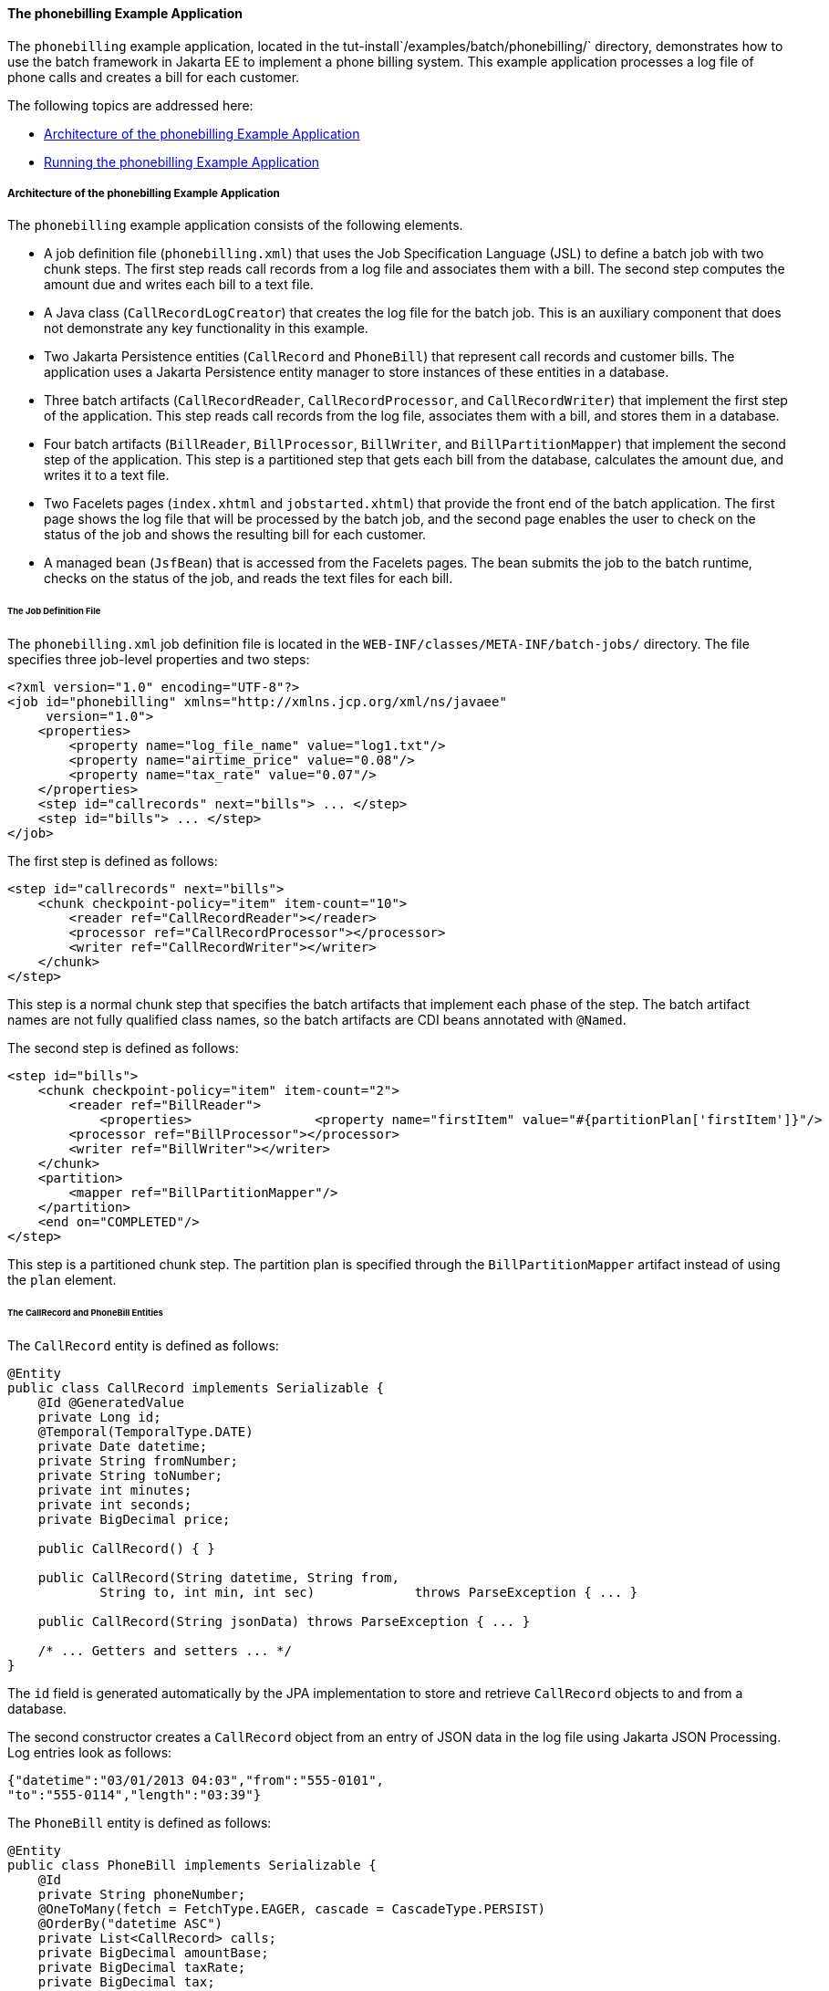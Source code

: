 [[BCGFCACD]][[the-phonebilling-example-application]]

==== The phonebilling Example Application

The `phonebilling` example application, located in the
tut-install`/examples/batch/phonebilling/` directory, demonstrates how
to use the batch framework in Jakarta EE to implement a phone billing
system. This example application processes a log file of phone calls and
creates a bill for each customer.

The following topics are addressed here:

* link:#BABDEIFG[Architecture of the phonebilling Example Application]
* link:#BABBGDAA[Running the phonebilling Example Application]

[[BABDEIFG]][[architecture-of-the-phonebilling-example-application]]

===== Architecture of the phonebilling Example Application

The `phonebilling` example application consists of the following
elements.

* A job definition file (`phonebilling.xml`) that uses the Job
Specification Language (JSL) to define a batch job with two chunk steps.
The first step reads call records from a log file and associates them
with a bill. The second step computes the amount due and writes each
bill to a text file.
* A Java class (`CallRecordLogCreator`) that creates the log file for
the batch job. This is an auxiliary component that does not demonstrate
any key functionality in this example.
* Two Jakarta Persistence entities (`CallRecord` and `PhoneBill`)
that represent call records and customer bills. The application uses a
Jakarta Persistence entity manager to store instances of these entities in a database.
* Three batch artifacts (`CallRecordReader`, `CallRecordProcessor`, and
`CallRecordWriter`) that implement the first step of the application.
This step reads call records from the log file, associates them with a
bill, and stores them in a database.
* Four batch artifacts (`BillReader`, `BillProcessor`, `BillWriter`, and
`BillPartitionMapper`) that implement the second step of the
application. This step is a partitioned step that gets each bill from
the database, calculates the amount due, and writes it to a text file.
* Two Facelets pages (`index.xhtml` and `jobstarted.xhtml`) that provide
the front end of the batch application. The first page shows the log
file that will be processed by the batch job, and the second page
enables the user to check on the status of the job and shows the
resulting bill for each customer.
* A managed bean (`JsfBean`) that is accessed from the Facelets pages.
The bean submits the job to the batch runtime, checks on the status of
the job, and reads the text files for each bill.

[[sthref288]][[the-job-definition-file]]

====== The Job Definition File

The `phonebilling.xml` job definition file is located in the
`WEB-INF/classes/META-INF/batch-jobs/` directory. The file specifies
three job-level properties and two steps:

[source,oac_no_warn]
----
<?xml version="1.0" encoding="UTF-8"?>
<job id="phonebilling" xmlns="http://xmlns.jcp.org/xml/ns/javaee"
     version="1.0">
    <properties>
        <property name="log_file_name" value="log1.txt"/>
        <property name="airtime_price" value="0.08"/>
        <property name="tax_rate" value="0.07"/>
    </properties>
    <step id="callrecords" next="bills"> ... </step>
    <step id="bills"> ... </step>
</job>
----

The first step is defined as follows:

[source,oac_no_warn]
----
<step id="callrecords" next="bills">
    <chunk checkpoint-policy="item" item-count="10">
        <reader ref="CallRecordReader"></reader>
        <processor ref="CallRecordProcessor"></processor>
        <writer ref="CallRecordWriter"></writer>
    </chunk>
</step>
----

This step is a normal chunk step that specifies the batch artifacts that
implement each phase of the step. The batch artifact names are not fully
qualified class names, so the batch artifacts are CDI beans annotated
with `@Named`.

The second step is defined as follows:

[source,oac_no_warn]
----
<step id="bills">
    <chunk checkpoint-policy="item" item-count="2">
        <reader ref="BillReader">
            <properties>                <property name="firstItem" value="#{partitionPlan['firstItem']}"/>                <property name="numItems" value="#{partitionPlan['numItems']}"/>            </properties>        </reader>
        <processor ref="BillProcessor"></processor>
        <writer ref="BillWriter"></writer>
    </chunk>
    <partition>
        <mapper ref="BillPartitionMapper"/>
    </partition>
    <end on="COMPLETED"/>
</step>
----

This step is a partitioned chunk step. The partition plan is specified
through the `BillPartitionMapper` artifact instead of using the `plan`
element.

[[sthref289]][[the-callrecord-and-phonebill-entities]]

====== The CallRecord and PhoneBill Entities

The `CallRecord` entity is defined as follows:

[source,oac_no_warn]
----
@Entity
public class CallRecord implements Serializable {
    @Id @GeneratedValue
    private Long id;
    @Temporal(TemporalType.DATE)
    private Date datetime;
    private String fromNumber;
    private String toNumber;
    private int minutes;
    private int seconds;
    private BigDecimal price;

    public CallRecord() { }

    public CallRecord(String datetime, String from,
            String to, int min, int sec)             throws ParseException { ... }

    public CallRecord(String jsonData) throws ParseException { ... }

    /* ... Getters and setters ... */
}
----

The `id` field is generated automatically by the JPA implementation to
store and retrieve `CallRecord` objects to and from a database.

The second constructor creates a `CallRecord` object from an entry of
JSON data in the log file using Jakarta JSON Processing. Log entries
look as follows:

[source,oac_no_warn]
----
{"datetime":"03/01/2013 04:03","from":"555-0101",
"to":"555-0114","length":"03:39"}
----

The `PhoneBill` entity is defined as follows:

[source,oac_no_warn]
----
@Entity
public class PhoneBill implements Serializable {
    @Id
    private String phoneNumber;
    @OneToMany(fetch = FetchType.EAGER, cascade = CascadeType.PERSIST)
    @OrderBy("datetime ASC")
    private List<CallRecord> calls;
    private BigDecimal amountBase;
    private BigDecimal taxRate;
    private BigDecimal tax;
    private BigDecimal amountTotal;

    public PhoneBill() { }

    public PhoneBill(String number) {
        this.phoneNumber = number;
        calls = new ArrayList<>();
    }

    public void addCall(CallRecord call) {
        calls.add(call);
    }

    public void calculate(BigDecimal taxRate) { ... }

    /* ... Getters and setters ... *
}
----

The `OneToMany` annotation defines the relationship between a bill and
its call records. The `FetchType.EAGER` attribute specifies that the
collection should be retrieved eagerly. The `CascadeType.PERSIST`
attribute indicates that the elements in the call list should be
automatically persisted when the phone bill is persisted. The `OrderBy`
annotation defines an order for retrieving the elements of the call list
from the database.

The batch artifacts use instances of these two entities as items to
read, process, and write.

For more information on Jakarta Persistence, see
link:#BNBPZ[Chapter 40, "Introduction to Jakarta
Persistence"]. For more information on Jakarta JSON Processing, see
link:#GLRBB[Chapter 20, "JSON Processing"].

[[sthref290]][[the-call-records-chunk-step]]

====== The Call Records Chunk Step

The first step is composed of the `CallRecordReader`,
`CallRecordProcessor`, and `CallRecordWriter` batch artifacts.

The `CallRecordReader` artifact reads call records from the log file:

[source,oac_no_warn]
----
@Dependent
@Named("CallRecordReader")
public class CallRecordReader implements ItemReader {
    private ItemNumberCheckpoint checkpoint;
    private String fileName;
    private BufferedReader breader;
    @Inject
    JobContext jobCtx;

    /* ... Override the open, close, readItem,
     *     and checkpointInfo methods ... */
}
----

The `open` method reads the `log_filename` property and opens the log
file with a buffered reader:

[source,oac_no_warn]
----
fileName = jobCtx.getProperties().getProperty("log_file_name");
breader = new BufferedReader(new FileReader(fileName));
----

If a checkpoint object is provided, the `open` method advances the
reader up to the last checkpoint. Otherwise, this method creates a new
checkpoint object. The checkpoint object keeps track of the line number
from the last committed chunk.

The `readItem` method returns a new `CallRecord` object or null at the
end of the log file:

[source,oac_no_warn]
----
@Override
public Object readItem() throws Exception {
    /* Read a line from the log file and
     * create a CallRecord from JSON */
    String callEntryJson = breader.readLine();
    if (callEntryJson != null) {
        checkpoint.nextItem();
        return new CallRecord(callEntryJson);
    } else
        return null;
}
----

The `CallRecordProcessor` artifact obtains the airtime price from the
job properties, calculates the price of each call, and returns the call
object. This artifact overrides only the `processItem` method.

The `CallRecordWriter` artifact associates each call record with a bill
and stores the bill in the database. This artifact overrides the `open`,
`close`, `writeItems`, and `checkpointInfo` methods. The `writeItems`
method looks like this:

[source,oac_no_warn]
----
@Override
public void writeItems(List<Object> callList) throws Exception {

    for (Object callObject : callList) {
        CallRecord call = (CallRecord) callObject;
        PhoneBill bill = em.find(PhoneBill.class, call.getFromNumber());
        if (bill == null) {
            /* No bill for this customer yet, create one */
            bill = new PhoneBill(call.getFromNumber());
            bill.addCall(call);
            em.persist(bill);
        } else {
            /* Add call to existing bill */
            bill.addCall(call);
        }
    }
}
----

[[BCGGGAHB]][[the-phone-billing-chunk-step]]

====== The Phone Billing Chunk Step

The second step is composed of the `BillReader`, `BillProcessor`,
`BillWriter`, and `BillPartitionMapper` batch artifacts. This step gets
the phone bills from the database, computes the tax and total amount
due, and writes each bill to a text file. Since the processing of each
bill is independent of the others, this step can be partitioned and run
in more than one thread.

The `BillPartitionMapper` artifact specifies the number of partitions
and the parameters for each partition. In this example, the parameters
represent the range of items each partition should process. The artifact
obtains the number of bills in the database to calculate these ranges.
It provides a partition plan object that overrides the `getPartitions`
and `getPartitionProperties` methods of the `PartitionPlan` interface.
The `getPartitions` method looks like this:

[source,oac_no_warn]
----
@Override
public Properties[] getPartitionProperties() {
    /* Assign an (approximately) equal number of elements
     * to each partition. */
    long totalItems = getBillCount();
    long partItems = (long) totalItems / getPartitions();
    long remItems = totalItems % getPartitions();

    /* Populate a Properties array. Each Properties element
     * in the array corresponds to a partition. */
    Properties[] props = new Properties[getPartitions()];

    for (int i = 0; i < getPartitions(); i++) {
        props[i] = new Properties();
        props[i].setProperty("firstItem",
                String.valueOf(i * partItems));
        /* Last partition gets the remainder elements */
        if (i == getPartitions() - 1) {
            props[i].setProperty("numItems",
                    String.valueOf(partItems + remItems));
        } else {
            props[i].setProperty("numItems",
                    String.valueOf(partItems));
    }
    return props;
}
----

The `BillReader` artifact obtains the partition parameters as follows:

[source,oac_no_warn]
----
@Dependent
@Named("BillReader")
public class BillReader implements ItemReader {
    @Inject    @BatchProperty(name = "firstItem")    private String firstItemValue;    @Inject    @BatchProperty(name = "numItems")    private String numItemsValue;
    private ItemNumberCheckpoint checkpoint;    @PersistenceContext    private EntityManager em;    private Iterator iterator;

    @Override
    public void open(Serializable ckpt) throws Exception {
        /* Get the range of items to work on in this partition */
        long firstItem0 = Long.parseLong(firstItemValue);
        long numItems0 = Long.parseLong(numItemsValue);

        if (ckpt == null) {
            /* Create a checkpoint object for this partition */
            checkpoint = new ItemNumberCheckpoint();
            checkpoint.setItemNumber(firstItem0);
            checkpoint.setNumItems(numItems0);
        } else {
            checkpoint = (ItemNumberCheckpoint) ckpt;
        }

        /* Adjust range for this partition from the checkpoint */
        long firstItem = checkpoint.getItemNumber();
        long numItems = numItems0 - (firstItem - firstItem0);
        ...
    }
    ...
}
----

This artifact also obtains an iterator to read items from the Jakarta Persistence entity
manager:

[source,oac_no_warn]
----
/* Obtain an iterator for the bills in this partition */
String query = "SELECT b FROM PhoneBill b ORDER BY b.phoneNumber";
Query q = em.createQuery(query).setFirstResult((int) firstItem)
        .setMaxResults((int) numItems);
iterator = q.getResultList().iterator();
----

The `BillProcessor` artifact iterates over the list of call records in a
bill and calculates the tax and total amount due for each bill.

The `BillWriter` artifact writes each bill to a plain text file.

[[sthref291]][[the-javaserver-faces-pages]]

====== The Jakarta Server Faces Pages

The `index.xhtml` page contains a text area that shows the log file of
call records. The page provides a button for the user to submit the
batch job and navigate to the next page:

[source,oac_no_warn]
----
<body>
    <h1>The Phone Billing Example Application</h1>
    <h2>Log file</h2>
    <p>The batch job analyzes the following log file:</p>
    <textarea cols="90" rows="25"
              readonly="true">#{jsfBean.createAndShowLog()}</textarea>
    <p> </p>
    <h:form>
        <h:commandButton value="Start Batch Job"
                         action="#{jsfBean.startBatchJob()}" />
    </h:form>
</body>
----

This page calls the methods of the managed bean to show the log file and
submit the batch job.

The `jobstarted.xhtml` page provides a button to check the current
status of the batch job and displays the bills when the job finishes:

[source,oac_no_warn]
----
<p>Current Status of the Job: <b>#{jsfBean.jobStatus}</b></p>
<h:dataTable var="_row" value="#{jsfBean.rowList}"
             border="1" rendered="#{jsfBean.completed}">
    <!-- ... show results from jsfBean.rowList ... -->
</h:dataTable>
<!-- Render the check status button if the job has not finished -->
<h:form>
    <h:commandButton value="Check Status"
                     rendered="#{jsfBean.completed==false}"
                     action="jobstarted" />
</h:form>
----

[[sthref292]][[the-managed-bean]]

====== The Managed Bean

The `JsfBean` managed bean submits the job to the batch runtime, checks
on the status of the job, and reads the text files for each bill.

The `startBatchJob` method of the bean submits the job to the batch
runtime:

[source,oac_no_warn]
----
/* Submit the batch job to the batch runtime.
 * JSF Navigation method (return the name of the next page) */
public String startBatchJob() {
    jobOperator = BatchRuntime.getJobOperator();
    execID = jobOperator.start("phonebilling", null);
    return "jobstarted";
}
----

The `getJobStatus` method of the bean checks the status of the job:

[source,oac_no_warn]
----
/* Get the status of the job from the batch runtime */
public String getJobStatus() {
    return jobOperator.getJobExecution(execID).getBatchStatus().toString();
}
----

The `getRowList` method of the bean creates a list of bills to be
displayed on the `jobstarted.xhtml` server faces page using a table.

[[BABBGDAA]][[running-the-phonebilling-example-application]]

===== Running the phonebilling Example Application

You can use either NetBeans IDE or Maven to build, package, deploy, and
run the `phonebilling` example application.

The following topics are addressed here:

* link:#BABIBBBG[To Run the phonebilling Example Application Using
NetBeans IDE]
* link:#BABFHIIB[To Run the phonebilling Example Application Using
Maven]

[[BABIBBBG]][[to-run-the-phonebilling-example-application-using-netbeans-ide]]

====== To Run the phonebilling Example Application Using NetBeans IDE

1.  Make sure that GlassFish Server has been started (see
link:#BNADI[Starting and Stopping GlassFish
Server]).
2.  From the File menu, choose Open Project.
3.  In the Open Project dialog box, navigate to:
+
[source,oac_no_warn]
----
tut-install/examples/batch
----
4.  Select the `phonebilling` folder.
5.  Click Open Project.
6.  In the Projects tab, right-click the `phonebilling` project and
select Run.
+
This command builds and packages the application into a WAR file,
`phonebilling.war`, located in the `target/` directory; deploys it to
the server; and launches a web browser window at the following URL:
+
[source,oac_no_warn]
----
http://localhost:8080/phonebilling/
----

[[BABFHIIB]][[to-run-the-phonebilling-example-application-using-maven]]

====== To Run the phonebilling Example Application Using Maven

1.  Make sure that GlassFish Server has been started (see
link:#BNADI[Starting and Stopping GlassFish
Server]).
2.  In a terminal window, go to:
+
[source,oac_no_warn]
----
tut-install/examples/batch/phonebilling/
----
3.  Enter the following command to deploy the application:
+
[source,oac_no_warn]
----
mvn install
----
4.  Open a web browser window at the following URL:
+
[source,oac_no_warn]
----
http://localhost:8080/phonebilling/
----
